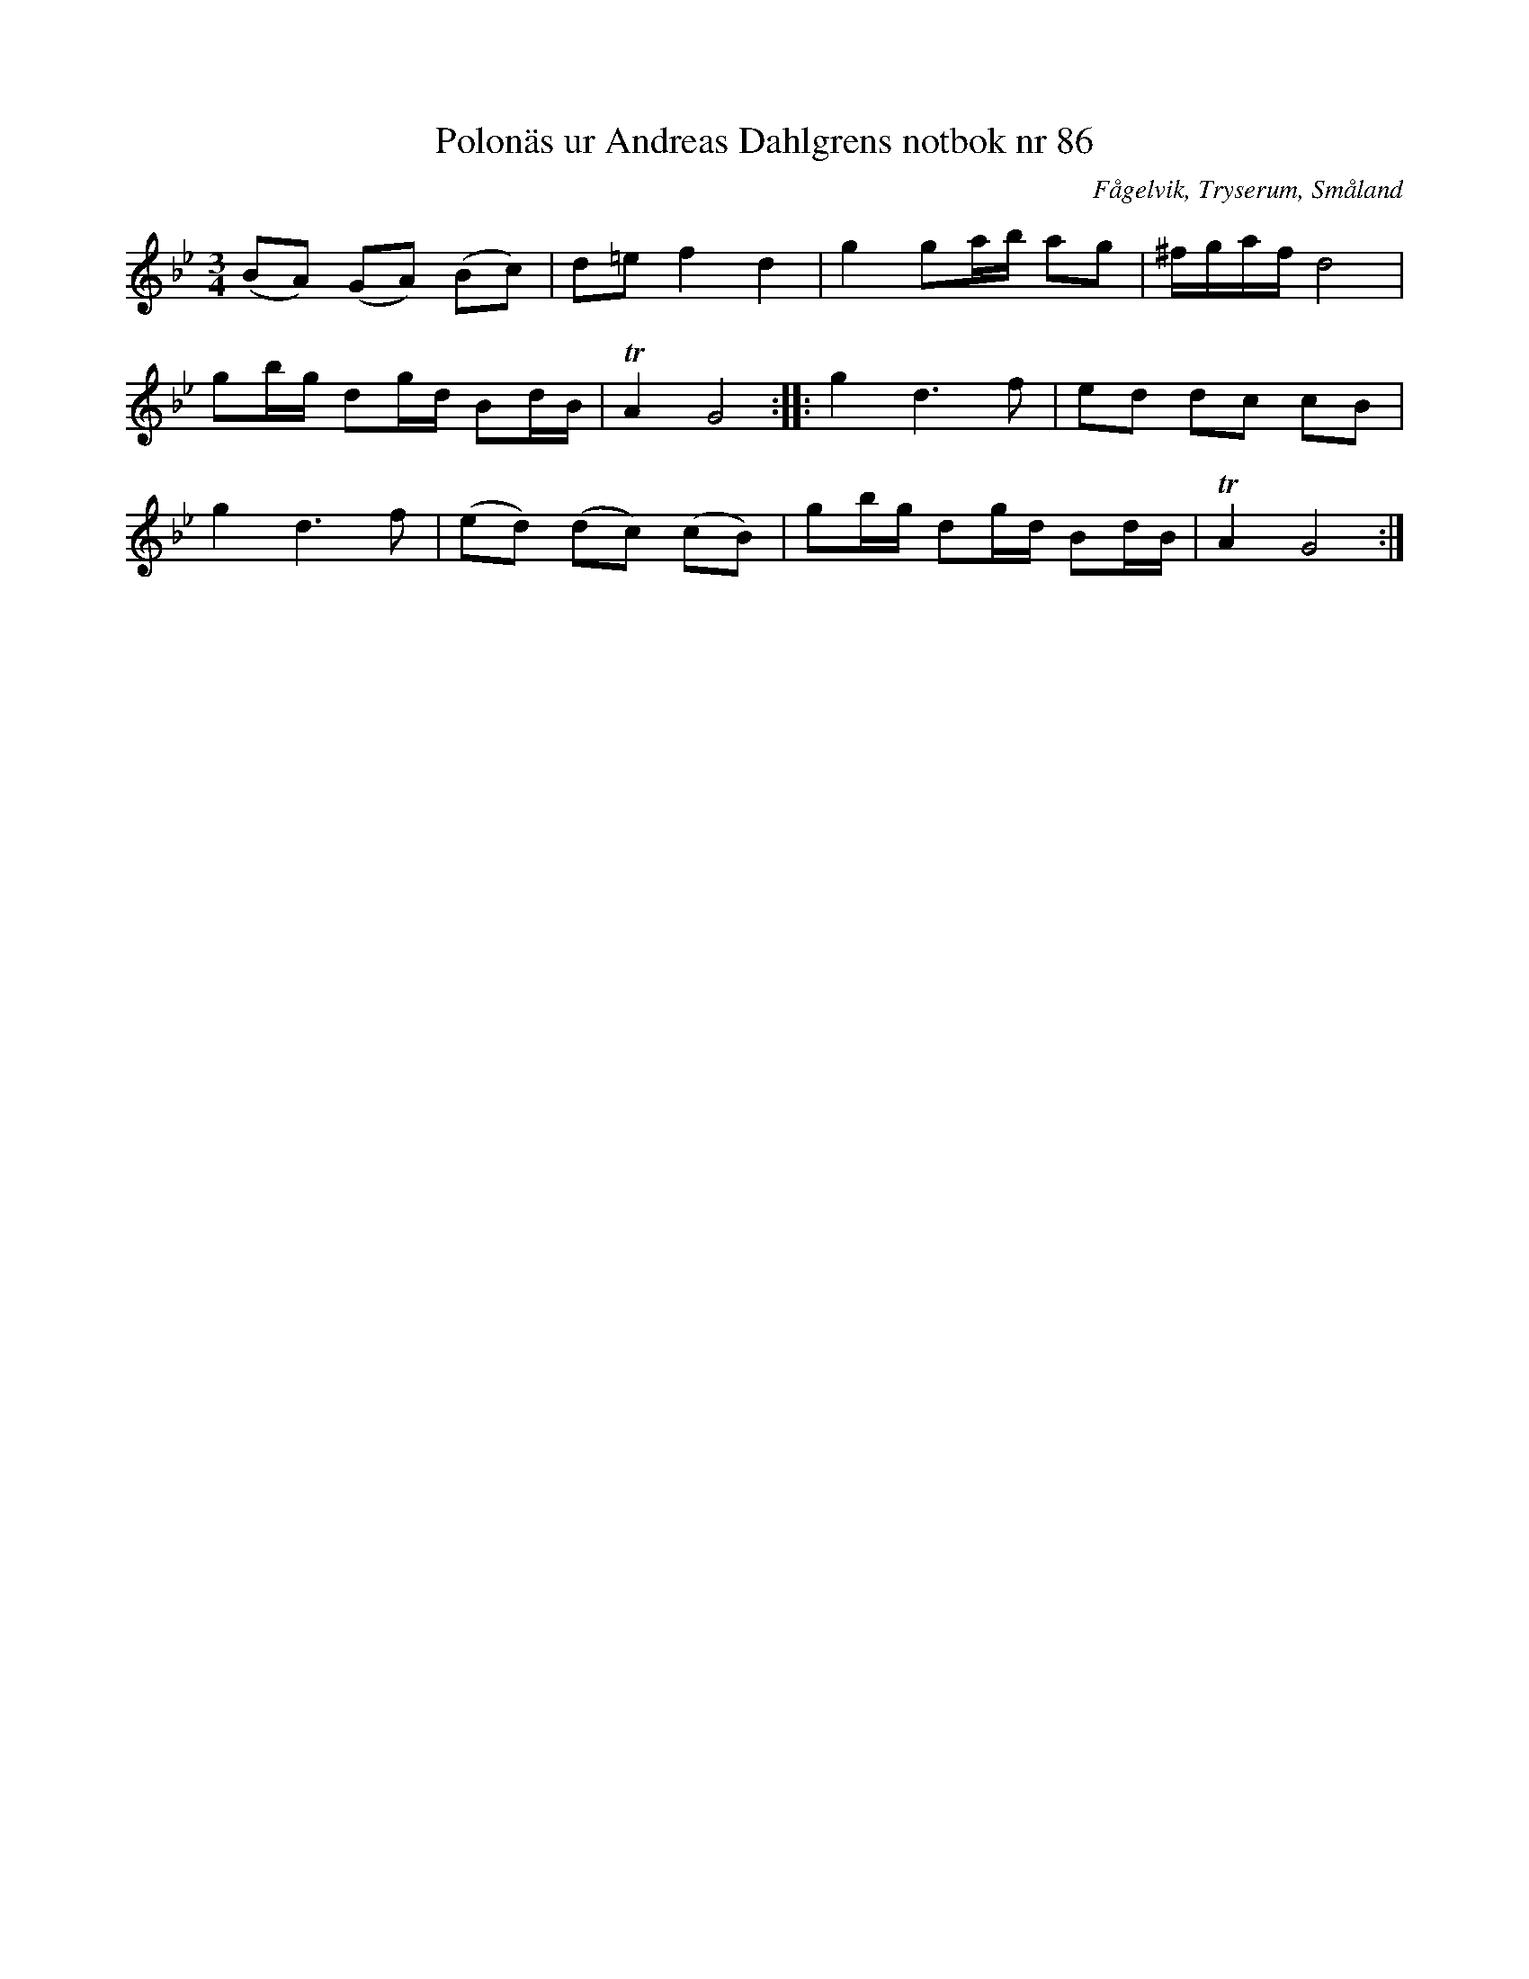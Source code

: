 %%abc-charset utf-8

X: 86
T: Polonäs ur Andreas Dahlgrens notbok nr 86
B: FMK - katalog Ma7 bild 31
B: Andreas Dahlgrens notbok
O: Fågelvik, Tryserum, Småland
S: efter Andreas Dahlgren
R: Slängpolska
Z: Nils L
M: 3/4
L: 1/16
K: Gm
(B2A2) (G2A2) (B2c2) | d2=e2 f4d4 | g4 g2ab a2g2 | ^fgaf d8 |
g2bg d2gd B2dB | TA4 G8 :: g4 d4>f4 | e2d2 d2c2 c2B2 |
g4 d4>f4 | (e2d2) (d2c2) (c2B2) | g2bg d2gd B2dB | TA4 G8 :|

